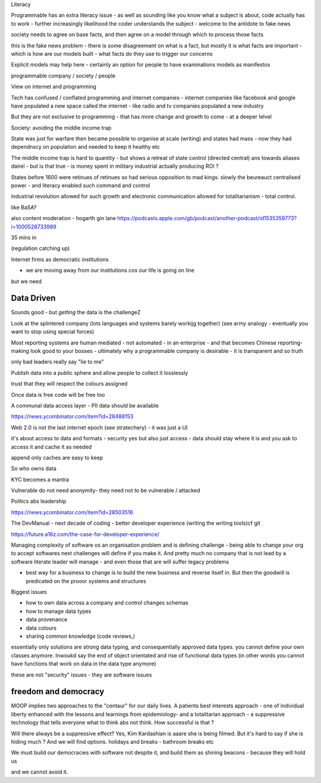 Literacy

Programmable has an extra literacy issue - as well as sounding like you know what a subject is about, code actually has to work - further increasingly likelihood the coder understands the subject - welcome to the antidote to fake news 

society needs to agree on base facts, and then agree on a model through which to process those facts

this is the fake news problem - there is some disagreement on what is a fact, but mostly it is what facts are important - which is how are our models built - what facts do they use to trigger our concerns 

Explicit models may help here - certainly an option for people to have examinations models as manifestos

programmable company / society / people

View on internet and programming 

Tech has confused / conflated programming and internet companies - internet companies like facebook and google have populated a new space called the internet - like radio and tv companies populated a new industry 

But they are not exclusive to programming - that has more change and growth to come - at a deeper lelvel 

Society: avoiding the middle income trap 

State was just for warfare then became possible to organise at scale (writing) and states had mass - now they had dependnscy on population and needed to keep it healthy etc

The middle income trap is hard to quantity - but shows a retreat of state control (directed central) ans towards aliases dairel - but is that true - is money spent in military industrial actually producing ROI ? 

States before 1600 were retinues of retinues so had serious opposition to mad kings.  slowly the beureauct centralised power - and literacy enabled such command and control

industrial revolution allowed for such growth and electronic communication allowed for totalitarianism - total control. 





like BaSA? 

also 
content moderation 
- hogarth gin lane
https://podcasts.apple.com/gb/podcast/another-podcast/id1535359773?i=1000528733989

35 mins in 

(regulation catching up)


Internet firms as 
democratic institutions 

- we are moving away from our institutions cos our life is going on line

but we need 


Data Driven
-----------
Sounds good - but *getting* the data is the challengeZ

Look at the splintered company (lots languages and systems barely workijg together) (see army analogy - eventually you want to stop using special forces)

Most reporting systems are human mediated - not automated - in an enterprise - and that becomes Chinese reporting- making look good to your bosses - ultimately why a programmable company is desirable - it is transparent and so truth

only bad leaders really say "lie to me"

Publish data into a public sphere and allow people to collect it losslessly

trust that they will respect the colours assigned 


Once data is free code will be free too

A communal data access layer - PII data should be available 

https://news.ycombinator.com/item?id=28488153

Web 2.0 is not the last internet epoch (see stratechery) - it was just a UI 

it's about access to data and formats - security yes but also just access - data should stay where it is and you ask to access it and cache it as needed 

append only caches are easy to keep 

So who owns data 

KYC becomes a mantra


Vulnerable do not need anonymity- they need not to be vulnerable / attacked 


Politics abs leadership

https://news.ycombinator.com/item?id=28503516


The DevManual
- next decade of coding
- better developer experience (writing the writing tools)cf git 

https://future.a16z.com/the-case-for-developer-experience/

Managing complexity of software os an organisation problem and is defining challenge - being able to change your org to accept softwares next challenges will define if you make it.  And pretty much no company that is not lead by a software literate leader will manage - and even those that are will suffer legacy problems 

- best way for a business to change is to build the new business and reverse itself in.  But then the goodwill is predicated on the prooor systems and structures 

Biggest issues

- how to own data across a company and control changes schemas 
- how to manage data types 
- data provenance 
- data colours 
- sharing common knowledge (code reviews,)

essentially only solutions are strong data typing, and consequentially approved data types.  you cannot define your own classes anymore.  Inwoukd say the end of object orientated and rise of functional data types (in other words you cannot have functions that work on data in the data type anymore) 



these are not "security"
issues - they are software issues 


freedom and democracy
---------------------
MOOP implies two approaches to the "centaur" for our daily lives.  A patients best interests approach - one of individual liberty enhanced with the lessons and learnings from epidemiology- and a totalitarian approach - a suppressive technology that tells everyone what to think abs not think.  How successful is that ? 

Will there always be a suppressive effect? Yes, Kim Kardashian is aaare she is being filmed.  But it's hard to say if she is hiding much ? And we will find options. holidays and breaks - bathroom breaks etc 

We must build our democracies with software not despite it, and build them as shining beacons - because they will hold us 

and we cannot avoid it.


